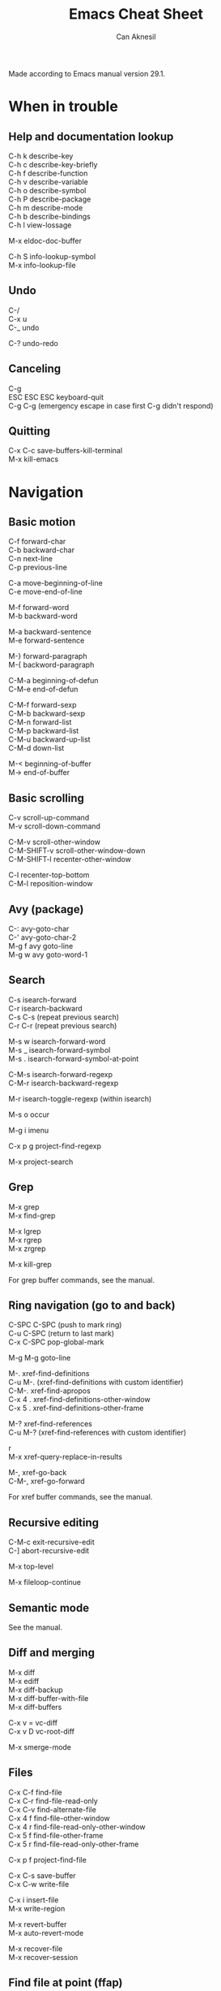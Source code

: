 #+TITLE: Emacs Cheat Sheet
#+AUTHOR: Can Aknesil
#+STARTUP: content
#+OPTIONS: toc:nil \n:t

Made according to Emacs manual version 29.1.

* When in trouble
** Help and documentation lookup

C-h k describe-key
C-h c describe-key-briefly
C-h f describe-function
C-h v describe-variable
C-h o describe-symbol
C-h P describe-package
C-h m describe-mode
C-h b describe-bindings
C-h l view-lossage

M-x eldoc-doc-buffer

C-h S info-lookup-symbol
M-x info-lookup-file

** Undo

C-/
C-x u
C-_   undo

C-? undo-redo

** Canceling

C-g
ESC ESC ESC keyboard-quit
C-g C-g (emergency escape in case first C-g didn't respond)

** Quitting

C-x C-c save-buffers-kill-terminal
M-x kill-emacs


* Navigation
** Basic motion

C-f forward-char
C-b backward-char
C-n next-line
C-p previous-line

C-a move-beginning-of-line
C-e move-end-of-line

M-f forward-word
M-b backward-word

M-a backward-sentence
M-e forward-sentence

M-} forward-paragraph
M-{ backword-paragraph

C-M-a beginning-of-defun
C-M-e end-of-defun

C-M-f forward-sexp
C-M-b backward-sexp
C-M-n forward-list
C-M-p backward-list
C-M-u backward-up-list
C-M-d down-list

M-< beginning-of-buffer
M-> end-of-buffer

** Basic scrolling

C-v scroll-up-command
M-v scroll-down-command

C-M-v scroll-other-window
C-M-SHIFT-v scroll-other-window-down
C-M-SHIFT-l recenter-other-window

C-l recenter-top-bottom
C-M-l reposition-window

** Avy (package)

C-: avy-goto-char
C-' avy-goto-char-2
M-g f avy goto-line
M-g w avy goto-word-1

** Search

C-s isearch-forward
C-r isearch-backward
C-s C-s (repeat previous search)
C-r C-r (repeat previous search)

M-s w isearch-forward-word
M-s _ isearch-forward-symbol
M-s . isearch-forward-symbol-at-point

C-M-s isearch-forward-regexp
C-M-r isearch-backward-regexp

M-r isearch-toggle-regexp (within isearch)

M-s o occur

M-g i imenu

C-x p g project-find-regexp

M-x project-search

** Grep

M-x grep
M-x find-grep

M-x lgrep
M-x rgrep
M-x zrgrep

M-x kill-grep

For grep buffer commands, see the manual.

** Ring navigation (go to and back)

C-SPC C-SPC (push to mark ring)
C-u C-SPC (return to last mark)
C-x C-SPC pop-global-mark

M-g M-g goto-line

M-. xref-find-definitions
C-u M-. (xref-find-definitions with custom identifier)
C-M-. xref-find-apropos
C-x 4 . xref-find-definitions-other-window
C-x 5 . xref-find-definitions-other-frame

M-? xref-find-references
C-u M-? (xref-find-references with custom identifier)

r
M-x xref-query-replace-in-results

M-, xref-go-back
C-M-, xref-go-forward

For xref buffer commands, see the manual.

** Recursive editing

C-M-c exit-recursive-edit
C-] abort-recursive-edit

M-x top-level

M-x fileloop-continue

** Semantic mode

See the manual.

** Diff and merging

M-x diff
M-x ediff
M-x diff-backup
M-x diff-buffer-with-file
M-x diff-buffers

C-x v = vc-diff
C-x v D vc-root-diff

M-x smerge-mode

** Files

C-x C-f find-file
C-x C-r find-file-read-only
C-x C-v find-alternate-file
C-x 4 f find-file-other-window
C-x 4 r find-file-read-only-other-window
C-x 5 f find-file-other-frame
C-x 5 r find-file-read-only-other-frame

C-x p f project-find-file

C-x C-s save-buffer
C-x C-w write-file

C-x i insert-file
M-x write-region

M-x revert-buffer
M-x auto-revert-mode

M-x recover-file
M-x recover-session

** Find file at point (ffap)

See the manual.

** File name cache

See the manual.

** Clickable links

M-x goto-address-mode
C-c ENTER goto-address-at-point

M-x browse-url
M-x browse-url-at-point

** Directories

C-x C-d list-directory

C-x d dired
C-x 4 d dired-other-window
C-x 5 d dired-other-frame
C-x C-j dired-jump
C-x 4 C-j dired-jump-other-window
C-u ... (invoke dired with custom switches to ls)

For dired buffer commands, see the manual.

** Buffers

C-x b switch-to-buffer
C-x 4 b switch-to-buffer-other-window
C-x 5 b switch-to-buffer-other-frame
C-x LEFT previous-buffer
C-x RIGHT next-buffer

C-x p b project-switch-buffer

C-x C-b list-buffers
C-x p C-b project-list-buffers

C-u C-x C-b (list only file visiting buffers)

C-x C-q read-only-mode

C-x k kill-buffer
M-x kill-some-buffers
C-x p k project-kill-buffers

** Projcets

C-x p p project-switch-project
M-x project-forget-project

** Emacs development environment

See the manual.

** Windows

C-x 0 delete-window
C-x 1 delete-other-window
C-x 2 split-window-below
C-x 3 split-window-right
C-x 4 0 kill-buffer-and-window

C-x o other-window

C-x 4 4 other-window-prefix
C-x 4 1 same-window-prefix

SHIFT-LEFT windmove-left
SHIFT-RIGHT windmove-right
SHIFT-UP windmove-up
SHIFT-DOWN windmove-down

C-x SHIFT-LEFT windmove-delete-left
C-x SHIFT-RIGHT windmove-delete-right
C-x SHIFT-UP windmove-delete-up
C-x SHIFT-DOWN windmove-delete-down

C-c LEFT winner-undo
C-c RIGHT winner-redo

M-x window-swap-states

** Transform frame (package)

M-x transpose-frame
M-x flip-frame
M-x flop-frame
M-x rotate-frame
M-x rotate-frame-clockwise
M-x rotate-frame-anticlockwise

** Frames

C-x 5 2 make-frame-command
C-x 5 c clone-frame

C-x 5 0 delete-frame
C-z suspend-frame

C-x 5 o other-frame
C-x 5 1 delete-other-frames

C-x 5 5 other-frame-prefix

M-F10 toggle-frame-maximized
F11 toggle-frame-fullscreen

** Saving Emacs sessions

See the manual.

** Tab lines

See the manual.

** Tab bars

See the manual.

** Speedbar

See the manual.

** Indirect buffers

See the manual.

** Follow mode

M-x follow-mode

** Line truncation and visual line mode

C-x x t toggle-truncate-lines
M-x visual-line-mode

** Narrowing

See the manual.

** View Mode

See the manual.


* Editing
** Deletion, killing, and yanking

BACKSPACE delete-backward-char
C-d delete-char

C-k kill-line
C-SHIFT-BACKSPACE kill-whole-line

M-BACKSPACE backward-kill-word
M-d kill-word

C-M-k kill-sexp

C-w kill-region
M-w kill-ring-save

C-y yank
M-y yank-pop
C-u C-y (yank and leave point at the beginning)
C-u M-y (yank-pop and leave point at the beginning)

** Overwrite mode (Insert)

M-x overwrite-mode
M-x binary-overwrite-mode

** Region (selection)

C-SPC set-mark-command
C-x C-x exchange-mark-and-point

M-h mark-paragraph
C-M-h mark-defun
C-x h mark-whole-buffer

** Blank lines and whitespace

C-o open-line
C-M-o split-line

M-\ delete-horizontal-space
M-SPC just-one-space
C-x C-o delete-blank-lines
M-^ delete-indentation
M-x delete-trailing-whitespace

** Indentation

TAB indent-for-tab-command
M-m back-to-indentation
C-q TAB (insert TAB character)

C-M-\ indent-region
C-M-q prog-indent-sexp

M-x indent-relative
M-^ delete-indentation

** Replacement

M-x replace-string
M-% query-replace

M-x replace-regexp
C-M-% query-replace-regexp

C-x p r project-query-replace-regexp

M-x xref-find-references-and-replace

** Repetition, and keyboard macro

C-u <n>... <command>
C-x z [z...] repeat

C-x ( kmacro-start-macro
C-x ) kmacro-end-macro
C-x e [e...] kmacro-end-and-call-macro

** Rectangles

C-x r t string-rectangle

C-x r k kill-rectangle
C-x r c clear-rectangle

C-x r M-w copy-rectangle-as-kill
C-x r y yank-rectangle

** Correcting spelling

M-$ ispell-word
M-x ispell
M-x ispell-comments-and-strings

** Filling text

M-q fill-paragraph
M-x fill-region
M-x fill-region-as-paragraph

C-x . set-fill-prefix

M-x center-line
M-x center-region
M-x center-paragraph

** Comments

M-; comment-dwin
C-x C-; comment-line
C-u M-; comment-kill

M-x comment-region
M-x uncomment-region

M-j indent-new-comment-line

** Smart insertion

C-x r N rectangle-number-lines
C-u C-x r N (rectangle-number-lines custom initial number and format string)

** Completion

C-M-i completion-at-point

** Abbrevs

See the manual.

** Case conversion

M-l downcase-word
M-u upcase-word
M-c capitalize-word

C-x C-l downcase-region
C-x C-u upcase-region
M-x capitalize-region

** Sorting text

M-x sort-lines
C-u M-x sort-lines (sort-lines in descending order)
M-x sort-paragraphs
M-x sort-fields
C-u <n> M-x sort-fields (sort acc. to nth field)
M-x sort-columns
C-u M-x sort-columns (sort-columns in descending order)
M-x sort-numeric-fields

M-x reverse-region

** Transposing text

See the manual.

** Parentheses

M-x check-parens

** Hideshow

See the manual.

** Binary files

M-x hexl-find-file
M-x hexl-mode
C-c C-c (in hexl mode, leave)

For hexl mode commands, see the manual.

** Highlighting

See the manual.

** Accumulating text

See the manual.

** Registers

See the manual.

** Bookmarks

See the manual.

** Merging

M-x smerge-mode

** Pages

See the manual.

** Enriched text

See the manual.

** Text-based tables

See the manual.

** Two-column editing

See the manual.


* Inside minibuffer
** General

M-p previous-history-element
M-n next-history-element

** Ivy

M-r ivy-toggle-regexp-quote
C-M-j ivy-immediate-done

* Interractive programming
** Compilation

M-x compile
M-x recompile
M-x kill-compilation

C-x p c project-compile

For compilation mode commands, see the manual.

** Lisp execution

M-x load-file
M-x load-library

M-: eval-expression
C-x C-e eval-last-sexp
C-M-x eval-defun
M-x eval-region
M-x eval-buffer

M-x lisp-interaction-mode
M-x scratch-buffer
C-j eval-print-last-sexp

M-x ielm

M-x run-lisp
M-x run-scheme

** Variables

M-x set-variable
M-n (insert the old value when using set-variable)

M-x make-local-variable
M-x make-variable-buffer-local
M-x kill-local-variable

** Local variables per file/directory/connection

See the manual.

** Key bindings

M-x keymap-global-set
M-x keymap-global-unset
M-x keymap-local-set
M-x keymap-local-unset

In Init file, use keymap-global-set and keymap-set.

#+BEGIN_SRC emacs-lisp
  (global-set-key (kbd "C-z") 'shell)

  (add-hook 'texinfo-mode-hook
	    (lambda ()
	      (keymap-set texinfo-mode-map "C-c p" 'backward-paragraph)))
#+END_SRC

C-<key> (Control-<key>)
C-x c <key>

M-<key> (Meta-<key>)
C-x m <key>

S-<key> (Shift-<key>)
C-x S <key>

H-<key> (Hyper-<key>)
C-x @ h <key>

s-<key> (Super-<key>)
C-x @ s <key>

A-<key> (Alt-<key>)
C-x @ a <key>

For disabling a command, see the manual.

** Running shell commands

M-! shell-command
C-u M-! (insert output of shell-command to point)
M-| shell-command-on-region
M-& async-shell-command

M-x shell

For shell buffer commands, see the manual.

M-x term
C-c C-j term-line-mode
C-c C-k term-char-mode

C-c C-c (in term char mode, sends C-c to terminal)
C-c <char> (in term char mode, acts as C-x <char>)
C-c <key> (in term char mode, C-c is escape character for emacs commands)

C-c C-q term-pager-toggle

M-x serial-term

** Packages

M-x list-packages

For packages buffer commands, see the manual.

M-x package-install
M-x package-upgrade
M-x package-upgrade-all

M-x package-refresh-contents

M-x package-import-keyring

For use-package, see the manual.

** Customize

See the manual.

** Flymake

See the manual.

** Running debuggers

See the manual.


* Version control
** VC

See the manual.


* Organization
** Calendar and diary

M-x calendar
C-u M-x calendar (invoke calendar with custom date)

For calendar commands, see the manual.

For diary, see the manual.

** Sending and reading mail

See the manual.

** Reading and posting news

See the manual.


* Miscellaneous 

** Word count

M-= count-words-region
M-x count-words

** Document viewing (PDF, OpenDocument, Microsoft Office, etc.)

See the manual.

** Emacs server

M-x server-start

C-x # server-edit
M-x server-edit-abort

M-x kill-emacs

** Printing

M-x print-buffer
M-x lpr-buffer
M-x print-region
M-x lpr-region

M-x htmlfontify-buffer

For printing .org files, see the manual.

For PostScript hardcopy, see the manual.

** Web browsing

See the manual.


* TODO

Push and pop location in a unified way. Return from xref definition,
return from previous mark, etc.

Completion pop-up location sometimes cover the text I read. If aborted
with C-g, it still pops up after restarting typing.

highlight-regexp and unhighlight-regexp

Emacs pull request scroll-margin > 0 together with follow-mode.

Syntax of regular expressions.

Many commands opens a buffer in other window but not move to it, such
as list-buffers. Moving to the newly opened buffer is often the
desired behavior.

Switch to *occur* buffer after creation.

Documentation page Choosing a "Window for Displaying a Buffer":
https://www.gnu.org/software/emacs/manual/html_node/elisp/Choosing-Window.html

ediff control panel opens as a new frame, rather than a secondary echo
area/minibuffer.

Sometimes when the point is at the end of a line, the line shifts
right by one column (line number included). Prevent it. In org-mode.

undelete-frame-mode (version 29 or higher) to undelete recently
deleted frames with C-x 5 u.

Desktop library to save and restore sessions. I don't want automatic
restoring at startup. I only want the option to call smt like
restore-session in case I unintentionally quit Emacs, or kill frame.

Some messages in echo area disappears after some seconds. Disable this
(or extend the duration) so that I can take as much time as possible
when reading it.

Configure/learn tab bars (similar to i3 workspaces) not to use the bar
but be accessible via commands.

Non-agressive parenthesis insertion. For example, I don't want the
closing paranthesis to be inserted after I type the openning
paranthesis; but I want emacs to put closing paranthesis to the third
line, put the point to the second line and indent.

Text alighment left (default with M-q), center, and right. Solution
for center: M-x center-{line,region,paragraph}.

Org mode manual.

Tex mode vs auctex.

Make M-; insert the comment after a single space, rather than a
TAB-like distance.

Disable electric layout mode for any buffer. Some modes, such as C and
Verilog, enables this by default, which is very annoying.

Hideshow mode vs selective display vs outline mode vs foldout package.

Treemacs vs built-in speedbar. 

Don't highlight spelling errors when mouse is on it. Try: change face
or mouse hover to a less visible one.

Update start-emacs according to emacsclient options in
manual. --reuse-frame

Revise emacs.org to replace features provided via packages with
built-in ones.

setq vs setq-default in init file. Check each modified variable
weather they are global or buffer local.

Parent-child mode tree.

Is dumb-jump necessary?

When selecting an identifier, also highlight others.

Open files read-only with emacs-start.

Are auto-compile and prefer new necessary?

Page forward/backward etc. It is useful to navigate in the help buffer
created via C-h m.


* DONE

A better way to scroll/find/go to a location outside the
window. Scrolling is only useful when I want to skim/scan a file top
to bottom, otherwise it is very distracting and tiring. Solution:
forward and backward search.

Built-in features as alternative to helpful features, such as list of
references, source code, etc. Solution: Clicking the source file
brings you there. Use M-? xref-find-references to find references once
in the source file.

Goto help at point, like 'M-.'. And return, like 'M-,'. Solution: When
help commands are invoked, the default entry is usually the thing at
point.

Isearch forward and backward together. Solution: swiper, or go to
beginning of buffer and search from there. Afterwords return with C-u
C-SPACE.

Key sequence to string to be used in keymap(-global)-set. Solution:
C-h c

Stop Ivy matching when necessary. For example, there is an existing
file design-top.v, typing C-x C-f top.v ENTER opens design-top.v
rather than creating top.v. Solution: C-M-j

Easier way to cancel completion when tying. For example, I want to
type "buffer" and press ENTER, the completion suggests "buffers". The
ENTER selects the undesired suggestion rather than opening a new
line. One option is to hit SPACE and then ENTER, which leaves a
training space to the previous line. Solution: using M-p, M-n, M-RET
in company buffer.

Save as another file with single command. write-file reuses the
current buffer. Not an important improvement. Either do
mark-whole-buffer followed by find-file and yand. Or find-file and
than insert-file.

Change tiling of windows from vertical to horizontal and vice
versa. Solution: transpose-frame package

goto-line in another buffer. Buffer and number should be entered
anyway. Use compile buffers if necessary.

